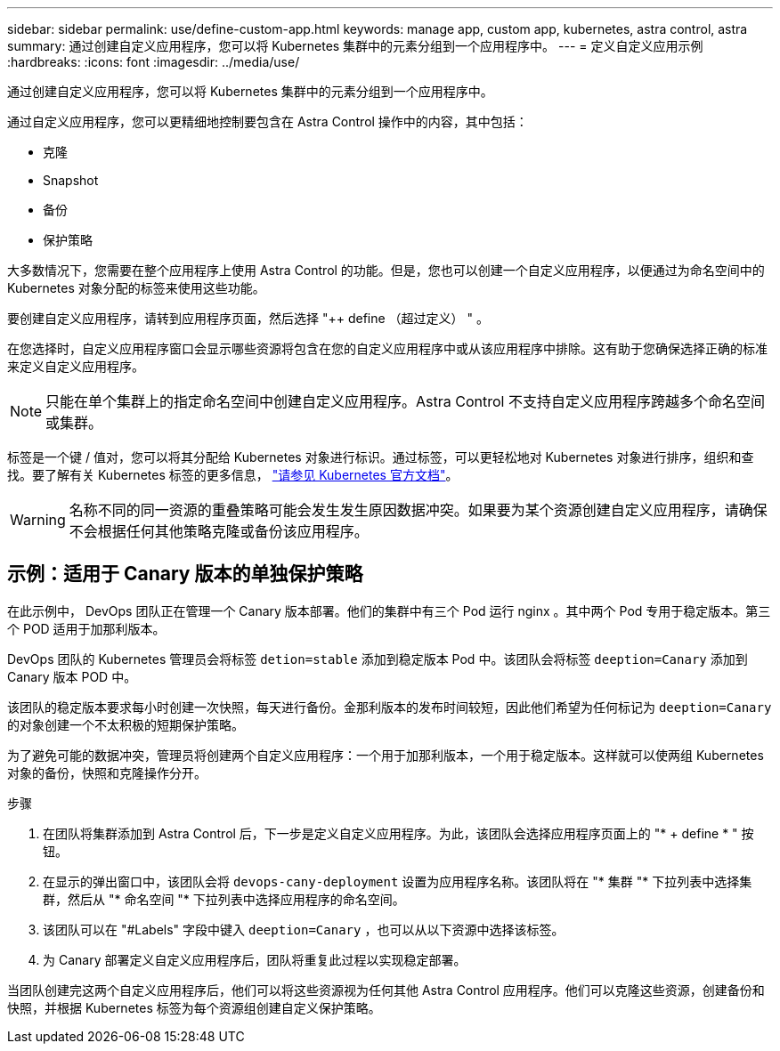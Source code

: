 ---
sidebar: sidebar 
permalink: use/define-custom-app.html 
keywords: manage app, custom app, kubernetes, astra control, astra 
summary: 通过创建自定义应用程序，您可以将 Kubernetes 集群中的元素分组到一个应用程序中。 
---
= 定义自定义应用示例
:hardbreaks:
:icons: font
:imagesdir: ../media/use/


[role="lead"]
通过创建自定义应用程序，您可以将 Kubernetes 集群中的元素分组到一个应用程序中。

通过自定义应用程序，您可以更精细地控制要包含在 Astra Control 操作中的内容，其中包括：

* 克隆
* Snapshot
* 备份
* 保护策略


大多数情况下，您需要在整个应用程序上使用 Astra Control 的功能。但是，您也可以创建一个自定义应用程序，以便通过为命名空间中的 Kubernetes 对象分配的标签来使用这些功能。

要创建自定义应用程序，请转到应用程序页面，然后选择 "++ define （超过定义） " 。

在您选择时，自定义应用程序窗口会显示哪些资源将包含在您的自定义应用程序中或从该应用程序中排除。这有助于您确保选择正确的标准来定义自定义应用程序。


NOTE: 只能在单个集群上的指定命名空间中创建自定义应用程序。Astra Control 不支持自定义应用程序跨越多个命名空间或集群。

标签是一个键 / 值对，您可以将其分配给 Kubernetes 对象进行标识。通过标签，可以更轻松地对 Kubernetes 对象进行排序，组织和查找。要了解有关 Kubernetes 标签的更多信息， https://kubernetes.io/docs/concepts/overview/working-with-objects/labels/["请参见 Kubernetes 官方文档"^]。


WARNING: 名称不同的同一资源的重叠策略可能会发生发生原因数据冲突。如果要为某个资源创建自定义应用程序，请确保不会根据任何其他策略克隆或备份该应用程序。



== 示例：适用于 Canary 版本的单独保护策略

在此示例中， DevOps 团队正在管理一个 Canary 版本部署。他们的集群中有三个 Pod 运行 nginx 。其中两个 Pod 专用于稳定版本。第三个 POD 适用于加那利版本。

DevOps 团队的 Kubernetes 管理员会将标签 `detion=stable` 添加到稳定版本 Pod 中。该团队会将标签 `deeption=Canary` 添加到 Canary 版本 POD 中。

该团队的稳定版本要求每小时创建一次快照，每天进行备份。金那利版本的发布时间较短，因此他们希望为任何标记为 `deeption=Canary` 的对象创建一个不太积极的短期保护策略。

为了避免可能的数据冲突，管理员将创建两个自定义应用程序：一个用于加那利版本，一个用于稳定版本。这样就可以使两组 Kubernetes 对象的备份，快照和克隆操作分开。

.步骤
. 在团队将集群添加到 Astra Control 后，下一步是定义自定义应用程序。为此，该团队会选择应用程序页面上的 "* + define * " 按钮。
. 在显示的弹出窗口中，该团队会将 `devops-cany-deployment` 设置为应用程序名称。该团队将在 "* 集群 "* 下拉列表中选择集群，然后从 "* 命名空间 "* 下拉列表中选择应用程序的命名空间。
. 该团队可以在 "#Labels" 字段中键入 `deeption=Canary` ，也可以从以下资源中选择该标签。
. 为 Canary 部署定义自定义应用程序后，团队将重复此过程以实现稳定部署。


当团队创建完这两个自定义应用程序后，他们可以将这些资源视为任何其他 Astra Control 应用程序。他们可以克隆这些资源，创建备份和快照，并根据 Kubernetes 标签为每个资源组创建自定义保护策略。
